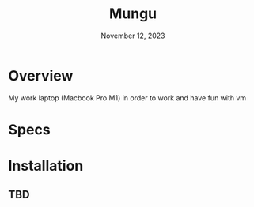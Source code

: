 #+TITLE: Mungu
#+DATE: November 12, 2023

* Overview
My work laptop (Macbook Pro M1) in order to work and have fun with vm

* Specs

* Installation
** TBD
